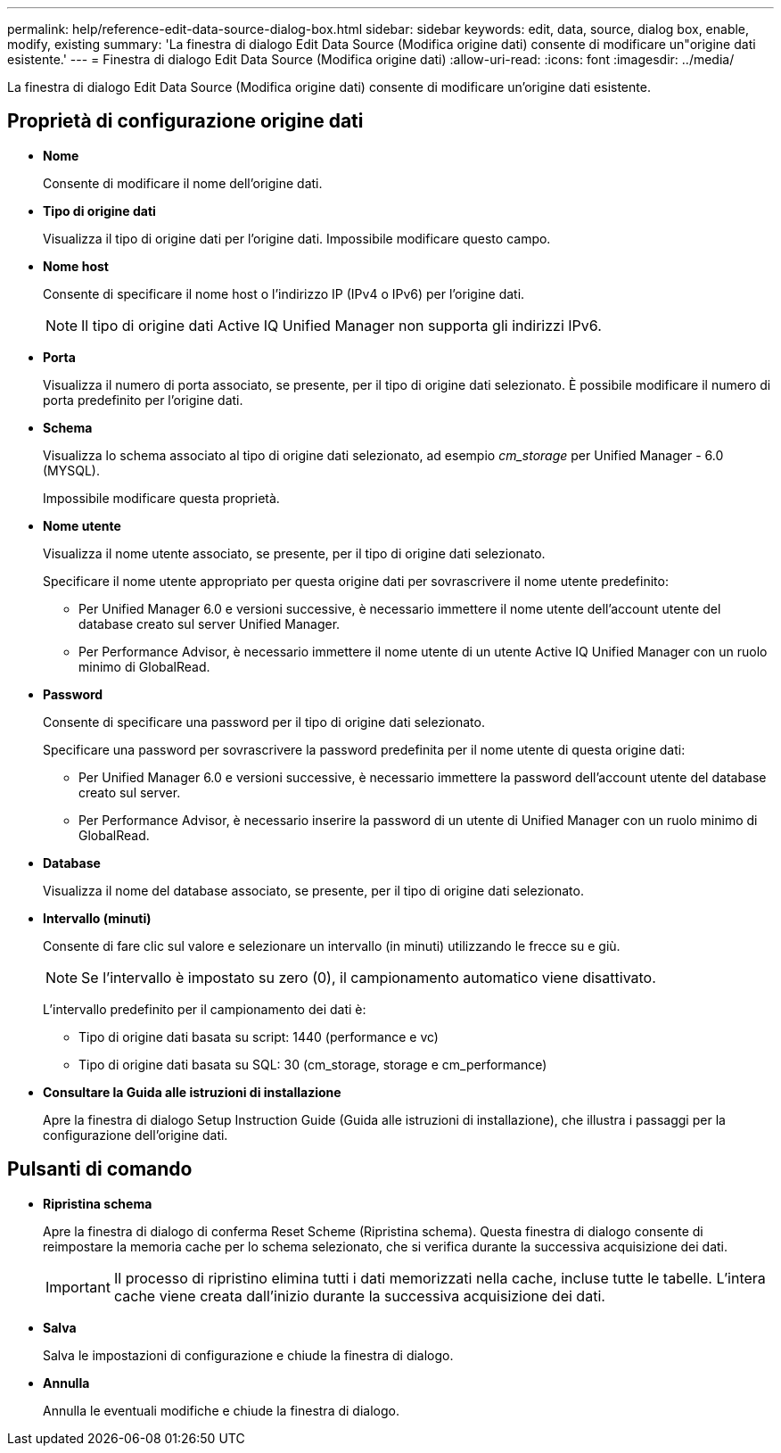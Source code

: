 ---
permalink: help/reference-edit-data-source-dialog-box.html 
sidebar: sidebar 
keywords: edit, data, source, dialog box, enable, modify, existing 
summary: 'La finestra di dialogo Edit Data Source (Modifica origine dati) consente di modificare un"origine dati esistente.' 
---
= Finestra di dialogo Edit Data Source (Modifica origine dati)
:allow-uri-read: 
:icons: font
:imagesdir: ../media/


[role="lead"]
La finestra di dialogo Edit Data Source (Modifica origine dati) consente di modificare un'origine dati esistente.



== Proprietà di configurazione origine dati

* *Nome*
+
Consente di modificare il nome dell'origine dati.

* *Tipo di origine dati*
+
Visualizza il tipo di origine dati per l'origine dati. Impossibile modificare questo campo.

* *Nome host*
+
Consente di specificare il nome host o l'indirizzo IP (IPv4 o IPv6) per l'origine dati.

+

NOTE: Il tipo di origine dati Active IQ Unified Manager non supporta gli indirizzi IPv6.

* *Porta*
+
Visualizza il numero di porta associato, se presente, per il tipo di origine dati selezionato. È possibile modificare il numero di porta predefinito per l'origine dati.

* *Schema*
+
Visualizza lo schema associato al tipo di origine dati selezionato, ad esempio _cm_storage_ per Unified Manager - 6.0 (MYSQL).

+
Impossibile modificare questa proprietà.

* *Nome utente*
+
Visualizza il nome utente associato, se presente, per il tipo di origine dati selezionato.

+
Specificare il nome utente appropriato per questa origine dati per sovrascrivere il nome utente predefinito:

+
** Per Unified Manager 6.0 e versioni successive, è necessario immettere il nome utente dell'account utente del database creato sul server Unified Manager.
** Per Performance Advisor, è necessario immettere il nome utente di un utente Active IQ Unified Manager con un ruolo minimo di GlobalRead.


* *Password*
+
Consente di specificare una password per il tipo di origine dati selezionato.

+
Specificare una password per sovrascrivere la password predefinita per il nome utente di questa origine dati:

+
** Per Unified Manager 6.0 e versioni successive, è necessario immettere la password dell'account utente del database creato sul server.
** Per Performance Advisor, è necessario inserire la password di un utente di Unified Manager con un ruolo minimo di GlobalRead.


* *Database*
+
Visualizza il nome del database associato, se presente, per il tipo di origine dati selezionato.

* *Intervallo (minuti)*
+
Consente di fare clic sul valore e selezionare un intervallo (in minuti) utilizzando le frecce su e giù.

+

NOTE: Se l'intervallo è impostato su zero (0), il campionamento automatico viene disattivato.

+
L'intervallo predefinito per il campionamento dei dati è:

+
** Tipo di origine dati basata su script: 1440 (performance e vc)
** Tipo di origine dati basata su SQL: 30 (cm_storage, storage e cm_performance)


* *Consultare la Guida alle istruzioni di installazione*
+
Apre la finestra di dialogo Setup Instruction Guide (Guida alle istruzioni di installazione), che illustra i passaggi per la configurazione dell'origine dati.





== Pulsanti di comando

* *Ripristina schema*
+
Apre la finestra di dialogo di conferma Reset Scheme (Ripristina schema). Questa finestra di dialogo consente di reimpostare la memoria cache per lo schema selezionato, che si verifica durante la successiva acquisizione dei dati.

+

IMPORTANT: Il processo di ripristino elimina tutti i dati memorizzati nella cache, incluse tutte le tabelle. L'intera cache viene creata dall'inizio durante la successiva acquisizione dei dati.

* *Salva*
+
Salva le impostazioni di configurazione e chiude la finestra di dialogo.

* *Annulla*
+
Annulla le eventuali modifiche e chiude la finestra di dialogo.


